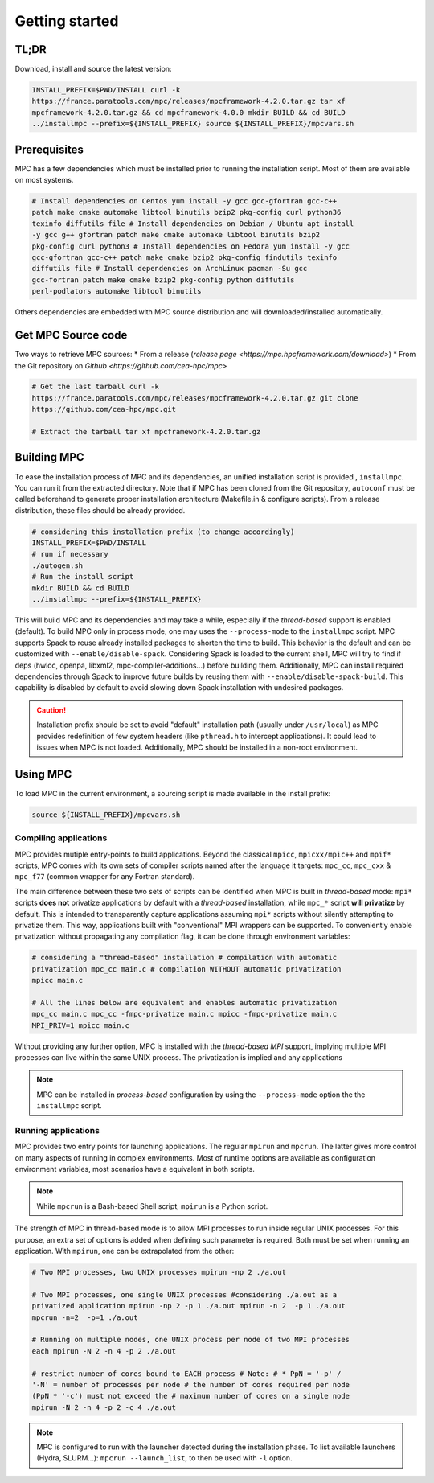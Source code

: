 ===============
Getting started
===============

.. title:: Getting started

-----
TL;DR
-----

Download, install and source the latest version:

.. code-block:: bash

   INSTALL_PREFIX=$PWD/INSTALL curl -k
   https://france.paratools.com/mpc/releases/mpcframework-4.2.0.tar.gz tar xf
   mpcframework-4.2.0.tar.gz && cd mpcframework-4.0.0 mkdir BUILD && cd BUILD
   ../installmpc --prefix=${INSTALL_PREFIX} source ${INSTALL_PREFIX}/mpcvars.sh


-------------
Prerequisites
-------------

MPC has a few dependencies which must be installed prior to running the
installation script. Most of them are available on most systems.

.. code-block:: bash

    # Install dependencies on Centos yum install -y gcc gcc-gfortran gcc-c++
    patch make cmake automake libtool binutils bzip2 pkg-config curl python36
    texinfo diffutils file # Install dependencies on Debian / Ubuntu apt install
    -y gcc g++ gfortran patch make cmake automake libtool binutils bzip2
    pkg-config curl python3 # Install dependencies on Fedora yum install -y gcc
    gcc-gfortran gcc-c++ patch make cmake bzip2 pkg-config findutils texinfo
    diffutils file # Install dependencies on ArchLinux pacman -Su gcc
    gcc-fortran patch make cmake bzip2 pkg-config python diffutils
    perl-podlators automake libtool binutils

Others dependencies are embedded with MPC source distribution and will
downloaded/installed automatically.

-------------------
Get MPC Source code
-------------------

Two ways to retrieve MPC sources: * From a release (`release page
<https://mpc.hpcframework.com/download>`) * From the Git repository on `Github
<https://github.com/cea-hpc/mpc>`

.. code-block:: bash

   # Get the last tarball curl -k
   https://france.paratools.com/mpc/releases/mpcframework-4.2.0.tar.gz git clone
   https://github.com/cea-hpc/mpc.git

   # Extract the tarball tar xf mpcframework-4.2.0.tar.gz

------------
Building MPC
------------

To ease the installation process of MPC and its dependencies, an unified
installation script is provided , ``installmpc``. You can run it from the
extracted directory. Note that if MPC has been cloned from the Git repository,
``autoconf`` must be called beforehand to generate proper installation
architecture (Makefile.in & configure scripts). From a release distribution,
these files should be already provided.

.. code-block:: bash

   # considering this installation prefix (to change accordingly)
   INSTALL_PREFIX=$PWD/INSTALL
   # run if necessary
   ./autogen.sh
   # Run the install script
   mkdir BUILD && cd BUILD
   ../installmpc --prefix=${INSTALL_PREFIX}

This will build MPC and its dependencies and may take a while, especially if the
*thread-based* support is enabled (default). To build MPC only in process mode,
one may uses the ``--process-mode`` to the ``installmpc`` script. MPC supports
Spack to reuse already installed packages to shorten the time to build. This
behavior is the default and can be customized with ``--enable/disable-spack``.
Considering Spack is loaded to the current shell, MPC will try to find if deps
(hwloc, openpa, libxml2, mpc-compiler-additions...) before building them.
Additionally, MPC can install required dependencies through Spack to improve
future builds by reusing them with ``--enable/disable-spack-build``. This
capability is disabled by default to avoid slowing down Spack installation with
undesired packages.

.. caution::
   Installation prefix should be set to avoid "default" installation path  (usually under ``/usr/local``) as MPC provides redefinition of few system headers (like ``pthread.h`` to intercept applications). It could lead to issues when MPC is not loaded. Additionally, MPC should be installed in a non-root environment.

---------
Using MPC
---------

To load MPC in the current environment, a sourcing script is made available in
the install prefix:

.. code-block::

   source ${INSTALL_PREFIX}/mpcvars.sh

''''''''''''''''''''''
Compiling applications
''''''''''''''''''''''

MPC provides mutiple entry-points to build applications. Beyond the classical
``mpicc``, ``mpicxx/mpic++`` and ``mpif*`` scripts, MPC comes with its own sets
of compiler scripts named after the language it targets: ``mpc_cc``, ``mpc_cxx``
& ``mpc_f77`` (common wrapper for any Fortran standard).

The main difference between these two sets of scripts can be identified when MPC
is built in *thread-based* mode: ``mpi*`` scripts **does not** privatize
applications by default with a *thread-based* installation, while ``mpc_*``
script **will privatize** by default. This is intended to transparently capture
applications assuming ``mpi*`` scripts without silently attempting to privatize
them. This way, applications built with "conventional" MPI wrappers can be
supported. To conveniently enable privatization without propagating any
compilation flag, it can be done through environment variables:

.. code-block:: bash

   # considering a "thread-based" installation # compilation with automatic
   privatization mpc_cc main.c # compilation WITHOUT automatic privatization
   mpicc main.c

   # All the lines below are equivalent and enables automatic privatization
   mpc_cc main.c mpc_cc -fmpc-privatize main.c mpicc -fmpc-privatize main.c
   MPI_PRIV=1 mpicc main.c

Without providing any further option, MPC is installed with the *thread-based
MPI* support, implying multiple MPI processes can live within the same UNIX
process. The privatization is implied and any applications

.. note::
   MPC can be installed in *process-based* configuration by using the ``--process-mode`` option the the ``installmpc`` script.


''''''''''''''''''''
Running applications
''''''''''''''''''''

MPC provides two entry points for launching applications. The regular ``mpirun``
and ``mpcrun``. The latter gives more control on many aspects of running in
complex environments. Most of runtime options are available as configuration
environment variables, most scenarios have a equivalent in both scripts.

.. note::
   While ``mpcrun`` is a Bash-based Shell script, ``mpirun`` is a Python script.

The strength of MPC in thread-based mode is to allow MPI processes to run inside
regular UNIX processes. For this purpose, an extra set of options is added when
defining such parameter is required. Both must be set when running an
application. With ``mpirun``, one can be extrapolated from the other:

.. code-block:: bash

   # Two MPI processes, two UNIX processes mpirun -np 2 ./a.out

   # Two MPI processes, one single UNIX processes #considering ./a.out as a
   privatized application mpirun -np 2 -p 1 ./a.out mpirun -n 2  -p 1 ./a.out
   mpcrun -n=2  -p=1 ./a.out

   # Running on multiple nodes, one UNIX process per node of two MPI processes
   each mpirun -N 2 -n 4 -p 2 ./a.out

   # restrict number of cores bound to EACH process # Note: # * PpN = '-p' /
   '-N' = number of processes per node # the number of cores required per node
   (PpN * '-c') must not exceed the # maximum number of cores on a single node
   mpirun -N 2 -n 4 -p 2 -c 4 ./a.out

.. note::
   MPC is configured to run with the launcher detected during the installation phase. To list available launchers (Hydra, SLURM...): ``mpcrun --launch_list``, to then be used with ``-l`` option.
